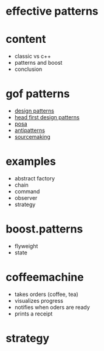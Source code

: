 #+STARTUP: showeverything
#+OPTIONS: ^:{}

#+OPTIONS: reveal_title_slide:nil
#+OPTIONS: reveal_slide_number:nil
#+OPTIONS: reveal_progress
#+OPTIONS: num:nil 
#+REVEAL_HLEVEL:1
#+REVEAL_PLUGINS: (highlight)
#+REVEAL_THEME: black
#+REVEAL_TRANS: none

* effective patterns

* content
- classic vs c++
- patterns and boost
- conclusion

* gof patterns
- [[https://en.wikipedia.org/wiki/Software_design_pattern][design patterns]]
- [[http://shop.oreilly.com/product/9780596007126.do?sortby=publicationDate][head first design patterns]]
- [[http://www.cs.wustl.edu/~schmidt/POSA/][posa]]
- [[http://antipatterns.com/][antipatterns]]
- [[https://sourcemaking.com/][sourcemaking]]

* examples
- abstract factory
- chain
- command
- observer
- strategy

* boost.patterns
- flyweight
- state

* coffeemachine
- takes orders (coffee, tea)
- visualizes progress
- notifies when oders are ready
- prints a receipt

* strategy

